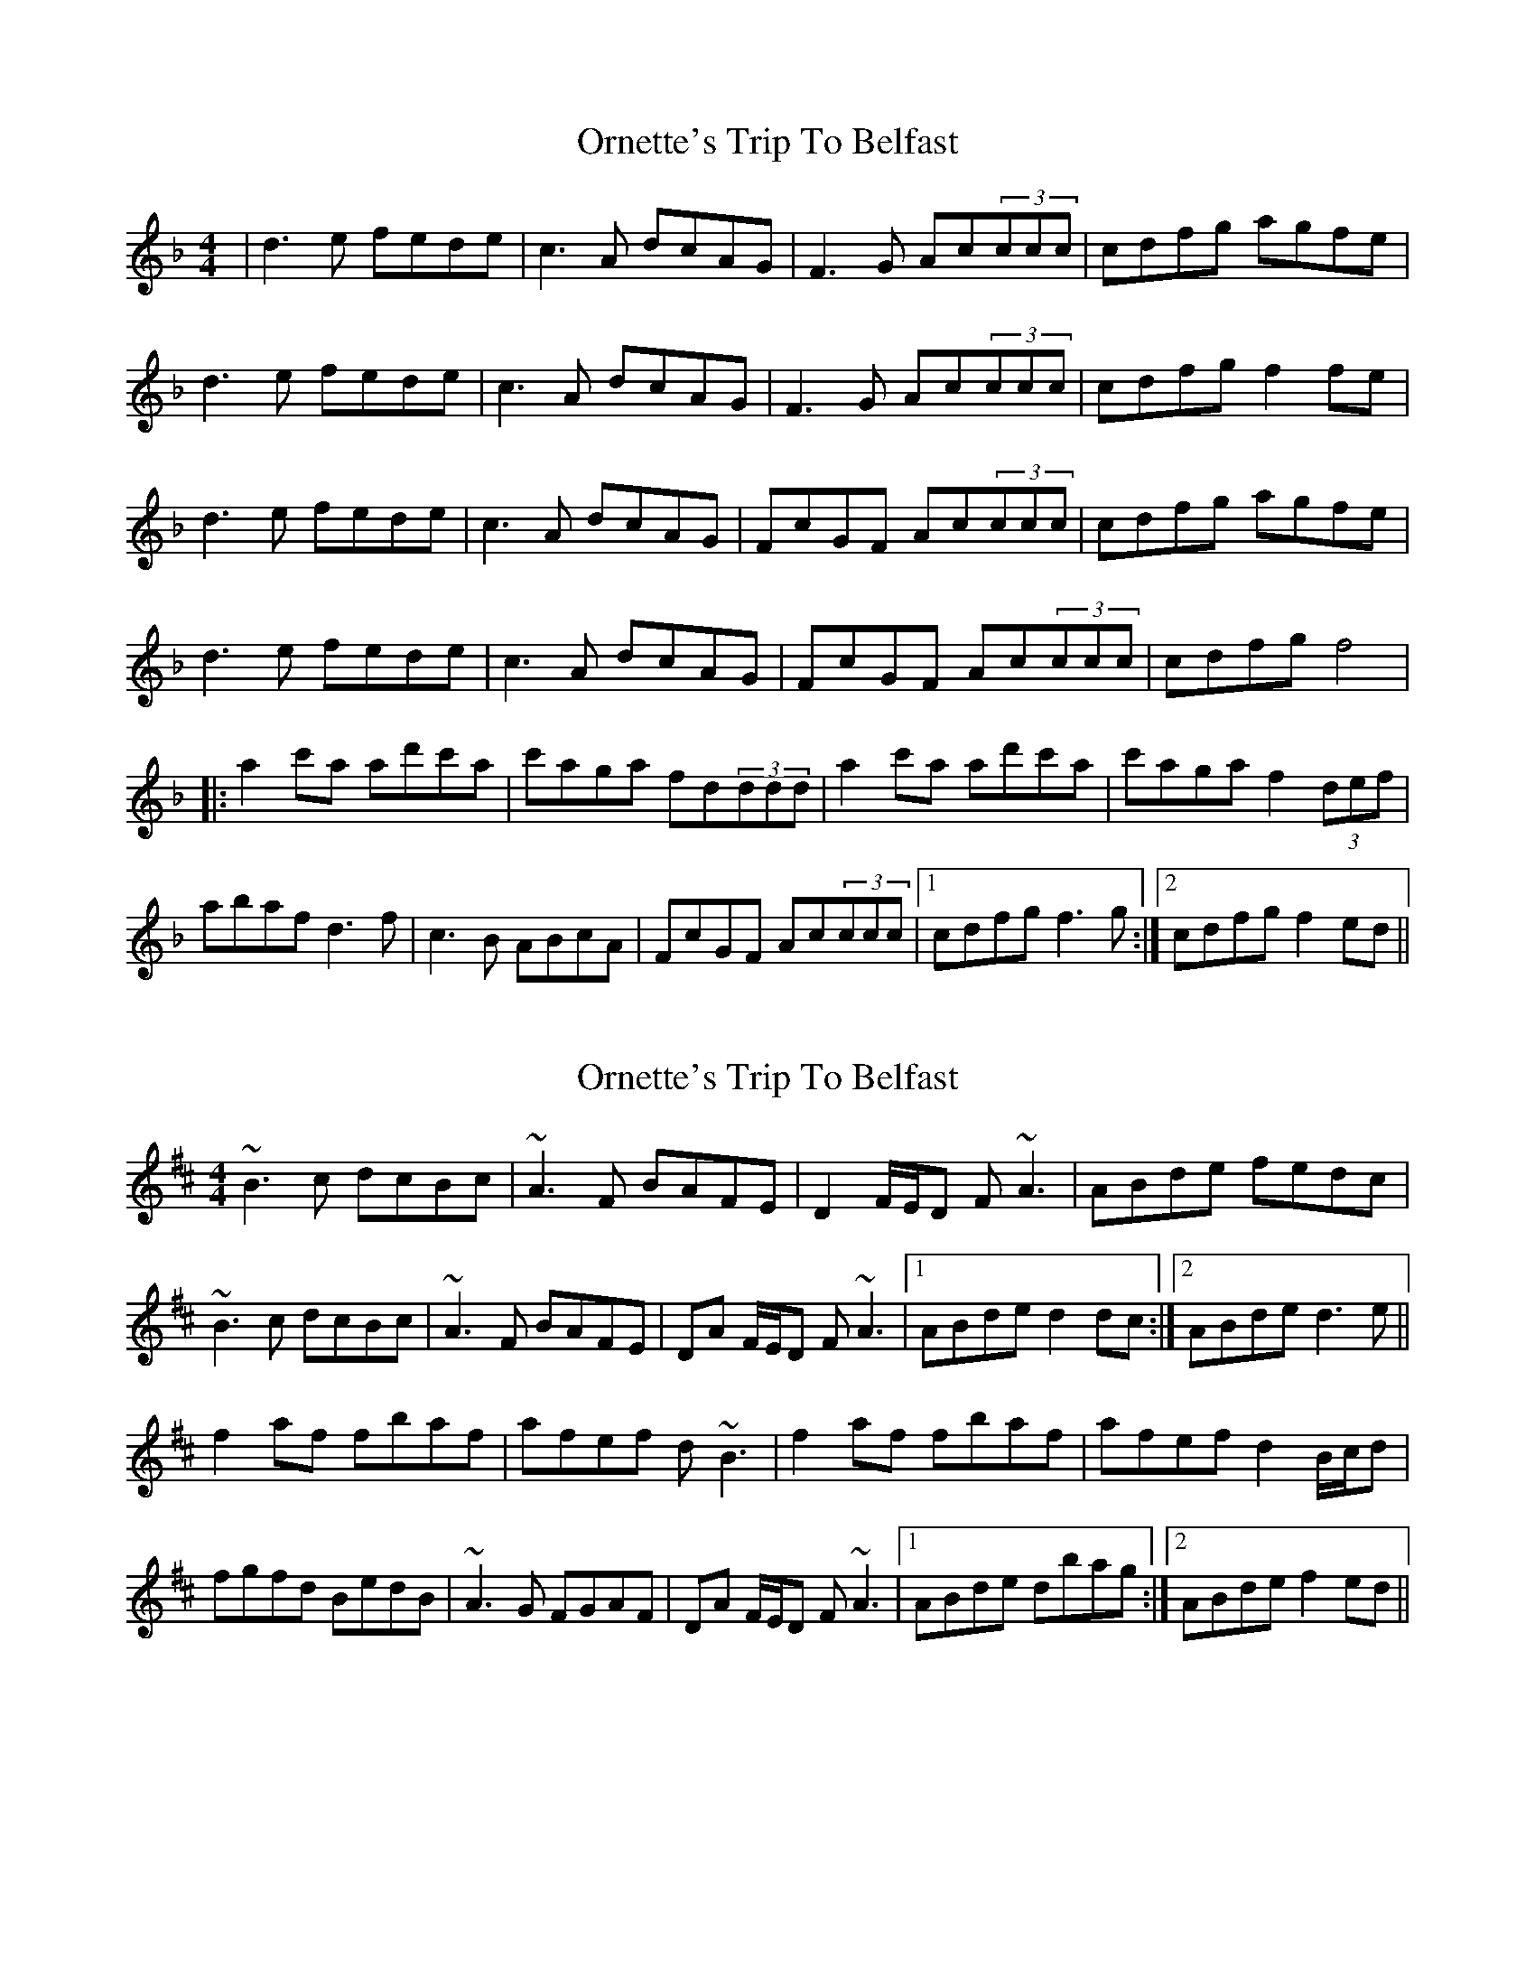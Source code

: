 X: 1
T: Ornette's Trip To Belfast
Z: tbag
S: https://thesession.org/tunes/2712#setting2712
R: reel
M: 4/4
L: 1/8
K: Dmin
|d3e fede|c3A dcAG|F3G Ac(3ccc|cdfg agfe|
d3e fede|c3A dcAG|F3G Ac(3ccc|cdfg f2fe|
d3e fede|c3A dcAG|FcGF Ac(3ccc|cdfg agfe|
d3e fede|c3A dcAG|FcGF Ac(3ccc|cdfg f4|
|:a2c'a ad'c'a|c'aga fd(3ddd|a2c'a ad'c'a|c'aga f2(3def|
abaf d3f|c3B ABcA|FcGF Ac(3ccc|1cdfg f3g:|2cdfg f2ed||
X: 2
T: Ornette's Trip To Belfast
Z: Will Harmon
S: https://thesession.org/tunes/2712#setting15946
R: reel
M: 4/4
L: 1/8
K: Bmin
~B3c dcBc|~A3F BAFE|D2 F/E/D F~A3|ABde fedc|~B3c dcBc|~A3F BAFE|DA F/E/D F~A3|1 ABde d2 dc:|2 ABde d3e||f2 af fbaf|afef d~B3|f2 af fbaf| afef d2 B/c/d|fgfd BedB|~A3G FGAF|DA F/E/D F~A3|1 ABde dbag:|2 ABde f2 ed||
X: 3
T: Ornette's Trip To Belfast
Z: JACKB
S: https://thesession.org/tunes/2712#setting28904
R: reel
M: 4/4
L: 1/8
K: Amin
|:B3c dcBc|A3F BAFE|D2 F/E/D FA3|ABde fedc|
B3c dcBc|A3F BAFE|DA F/E/D FA3|1 ABde d2 dc:|2 ABde d3e||
|:f2 af fbaf|afef dB3|f2 af fbaf| afef d2 B/c/d|
fgfd BedB|A3G FGAF|DA F/E/D FA3|1 ABde dbag:|2 ABde f2 ed||
